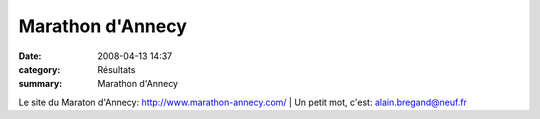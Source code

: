 Marathon d'Annecy
=================

:date: 2008-04-13 14:37
:category: Résultats
:summary: Marathon d'Annecy

Le site du Maraton d'Annecy: `http://www.marathon-annecy.com/`_                                                                                                                                                                                                                                                                                                                                                                                                                                                                                                                                               | Un petit mot, c'est:
`alain.bregand@neuf.fr`_

.. |httpidataover-blogcom0120862-dscn7375.JPG| image:: http://assets.acr-dijon.org/old/httpidataover-blogcom0120862-dscn7375.JPG
.. _http://www.marathon-annecy.com/: http://www.marathon-annecy.com/
.. _alain.bregand@neuf.fr: mailto:alain.bregand@neuf.fr
